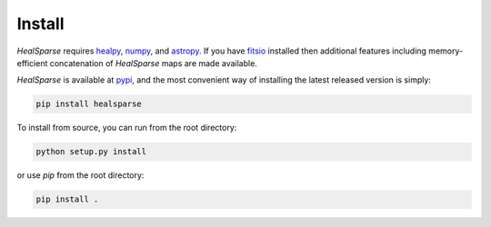 Install
=======

`HealSparse` requires `healpy <https://github.com/healpy/healpy/>`_, `numpy <https://github.com/numpy/numpy>`_, and `astropy <https://astropy.org>`_.  If you have `fitsio <https://github.com/esheldon/fitsio>`_ installed then additional features including memory-efficient concatenation of `HealSparse` maps are made available.

`HealSparse` is available at `pypi <https://pypi.org/project/healsparse>`_, and the most convenient way of installing the latest released version is simply:

.. code-block:: python

  pip install healsparse

To install from source, you can run from the root directory:

.. code-block:: python

  python setup.py install

or use `pip` from the root directory:

.. code-block:: python

  pip install .


